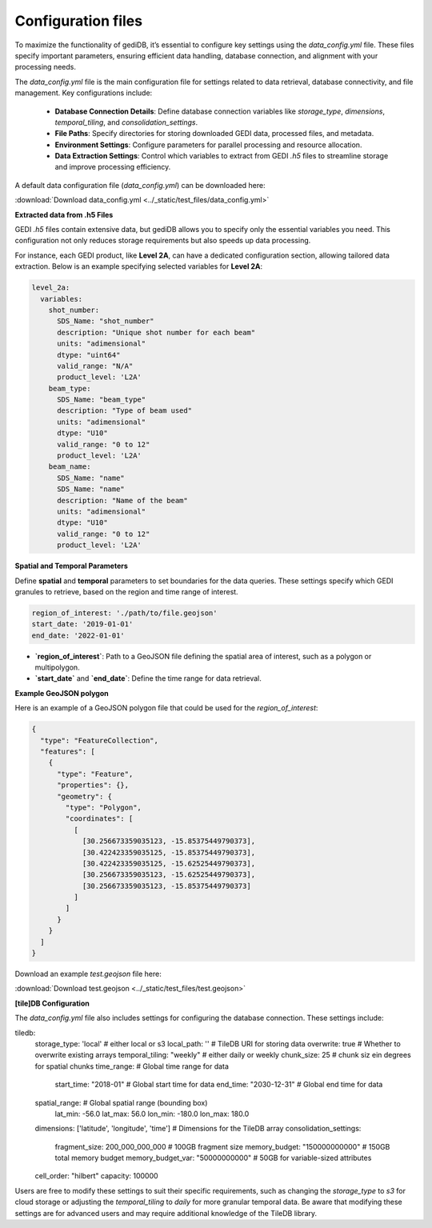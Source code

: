 .. _fundamentals-setup:

*******************
Configuration files
*******************

To maximize the functionality of gediDB, it’s essential to configure key settings using the `data_config.yml` file. These files specify important parameters, ensuring efficient data handling, database connection, and alignment with your processing needs.

The `data_config.yml` file is the main configuration file for settings related to data retrieval, database connectivity, and file management. Key configurations include:

 - **Database Connection Details**: Define database connection variables like `storage_type`, `dimensions`, `temporal_tiling`, and `consolidation_settings`.
 - **File Paths**: Specify directories for storing downloaded GEDI data, processed files, and metadata.
 - **Environment Settings**: Configure parameters for parallel processing and resource allocation.
 - **Data Extraction Settings**: Control which variables to extract from GEDI `.h5` files to streamline storage and improve processing efficiency.

A default data configuration file (`data_config.yml`) can be downloaded here:

:download:`Download data_config.yml <../_static/test_files/data_config.yml>`

**Extracted data from .h5 Files**

GEDI `.h5` files contain extensive data, but gediDB allows you to specify only the essential variables you need. This configuration not only reduces storage requirements but also speeds up data processing.

For instance, each GEDI product, like **Level 2A**, can have a dedicated configuration section, allowing tailored data extraction. Below is an example specifying selected variables for **Level 2A**:

.. code-block:: yaml

    level_2a:
      variables:
        shot_number:
          SDS_Name: "shot_number"
          description: "Unique shot number for each beam"
          units: "adimensional"
          dtype: "uint64"
          valid_range: "N/A"
          product_level: 'L2A'
        beam_type:
          SDS_Name: "beam_type"
          description: "Type of beam used"
          units: "adimensional"
          dtype: "U10"
          valid_range: "0 to 12"
          product_level: 'L2A'
        beam_name:
          SDS_Name: "name"
          SDS_Name: "name"
          description: "Name of the beam"
          units: "adimensional"
          dtype: "U10"
          valid_range: "0 to 12"
          product_level: 'L2A'

**Spatial and Temporal Parameters**

Define **spatial** and **temporal** parameters to set boundaries for the data queries. These settings specify which GEDI granules to retrieve, based on the region and time range of interest.

.. code-block:: yaml

    region_of_interest: './path/to/file.geojson'
    start_date: '2019-01-01'
    end_date: '2022-01-01'

- **`region_of_interest`**: Path to a GeoJSON file defining the spatial area of interest, such as a polygon or multipolygon.
- **`start_date`** and **`end_date`**: Define the time range for data retrieval.

**Example GeoJSON polygon**

Here is an example of a GeoJSON polygon file that could be used for the `region_of_interest`:

.. code-block:: json

    {
      "type": "FeatureCollection",
      "features": [
        {
          "type": "Feature",
          "properties": {},
          "geometry": {
            "type": "Polygon",
            "coordinates": [
              [
                [30.256673359035123, -15.85375449790373],
                [30.422423359035125, -15.85375449790373],
                [30.422423359035125, -15.62525449790373],
                [30.256673359035123, -15.62525449790373],
                [30.256673359035123, -15.85375449790373]
              ]
            ]
          }
        }
      ]
    }

Download an example `test.geojson` file here:

:download:`Download test.geojson <../_static/test_files/test.geojson>`

**[tile]DB Configuration**

The `data_config.yml` file also includes settings for configuring the database connection. These settings include:

.. code-block:: yaml

tiledb:
  storage_type: 'local'                             # either local or s3
  local_path: ''                                    # TileDB URI for storing data
  overwrite: true                                   # Whether to overwrite existing arrays
  temporal_tiling: "weekly"                         # either daily or weekly
  chunk_size: 25                                    # chunk siz ein degrees for spatial chunks
  time_range:                                       # Global time range for data
    start_time: "2018-01"                           # Global start time for data
    end_time: "2030-12-31"                          # Global end time for data
  spatial_range:                                    # Global spatial range (bounding box)
    lat_min: -56.0
    lat_max: 56.0
    lon_min: -180.0
    lon_max: 180.0
  dimensions: ['latitude', 'longitude', 'time']     # Dimensions for the TileDB array
  consolidation_settings:
   fragment_size: 200_000_000_000                   # 100GB fragment size
   memory_budget: "150000000000"                    # 150GB total memory budget
   memory_budget_var: "50000000000"                 # 50GB for variable-sized attributes
  cell_order: "hilbert"
  capacity: 100000

Users are free to modify these settings to suit their specific requirements, such as changing the `storage_type` to `s3` for cloud storage or adjusting the `temporal_tiling` to `daily` for more granular temporal data.
Be aware that modifying these settings are for advanced users and may require additional knowledge of the TileDB library.
